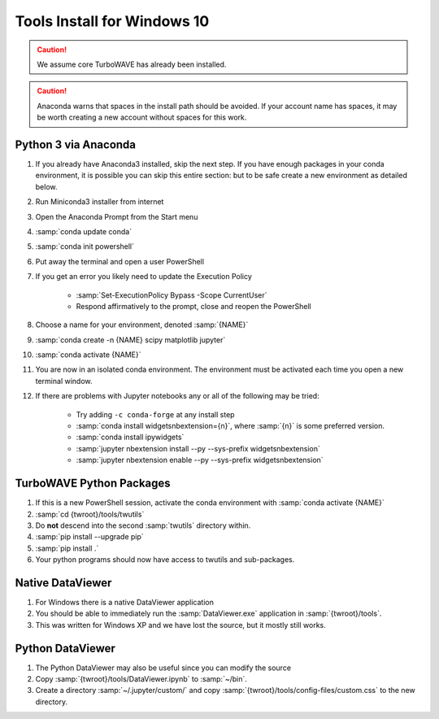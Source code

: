Tools Install for Windows 10
============================

.. caution::

	We assume core TurboWAVE has already been installed.

.. caution::

	Anaconda warns that spaces in the install path should be avoided. If your account name has spaces, it may be worth creating a new account without spaces for this work.

Python 3 via Anaconda
---------------------

#. If you already have Anaconda3 installed, skip the next step.  If you have enough packages in your conda environment, it is possible you can skip this entire section: but to be safe create a new environment as detailed below.
#. Run Miniconda3 installer from internet
#. Open the Anaconda Prompt from the Start menu
#. :samp:`conda update conda`
#. :samp:`conda init powershell`
#. Put away the terminal and open a user PowerShell
#. If you get an error you likely need to update the Execution Policy

	* :samp:`Set-ExecutionPolicy Bypass -Scope CurrentUser`
	* Respond affirmatively to the prompt, close and reopen the PowerShell

#. Choose a name for your environment, denoted :samp:`{NAME}`
#. :samp:`conda create -n {NAME} scipy matplotlib jupyter`
#. :samp:`conda activate {NAME}`
#. You are now in an isolated conda environment.  The environment must be activated each time you open a new terminal window.
#. If there are problems with Jupyter notebooks any or all of the following may be tried:

	* Try adding ``-c conda-forge`` at any install step
	* :samp:`conda install widgetsnbextension={n}`, where :samp:`{n}` is some preferred version.
	* :samp:`conda install ipywidgets`
	* :samp:`jupyter nbextension install --py --sys-prefix widgetsnbextension`
	* :samp:`jupyter nbextension enable --py --sys-prefix widgetsnbextension`


TurboWAVE Python Packages
-------------------------

#. If this is a new PowerShell session, activate the conda environment with :samp:`conda activate {NAME}`
#. :samp:`cd {twroot}/tools/twutils`
#. Do **not** descend into the second :samp:`twutils` directory within.
#. :samp:`pip install --upgrade pip`
#. :samp:`pip install .`
#. Your python programs should now have access to twutils and sub-packages.

Native DataViewer
-----------------

#. For Windows there is a native DataViewer application
#. You should be able to immediately run the :samp:`DataViewer.exe` application in :samp:`{twroot}/tools`.
#. This was written for Windows XP and we have lost the source, but it mostly still works.

Python DataViewer
-----------------

#. The Python DataViewer may also be useful since you can modify the source
#. Copy :samp:`{twroot}/tools/DataViewer.ipynb` to :samp:`~/bin`.
#. Create a directory :samp:`~/.jupyter/custom/` and copy :samp:`{twroot}/tools/config-files/custom.css` to the new directory.
